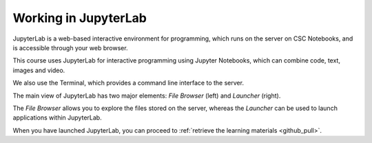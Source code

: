 .. _jupyterlab:

Working in JupyterLab
=====================

JupyterLab is a web-based interactive environment for programming, which runs on the server on CSC Notebooks, and is accessible through your web browser.

This course uses JupyterLab for interactive programming using Jupyter Notebooks, which can combine code, text, images and video.

We also use the Terminal, which provides a command line interface to the server.

.. raw:: html

   <iframe width="560" height="315" src="https://www.youtube.com/embed/-UwAsLtl8nQ" frameborder="0" allow="accelerometer; autoplay; clipboard-write; encrypted-media; gyroscope; picture-in-picture" allowfullscreen></iframe>

.. raw:: html

   <br>

.. image:: _static/empty.png


The main view of JupyterLab has two major elements: *File Browser* (left) and *Launcher* (right).

The *File Browser* allows you to explore the files stored on the server, whereas the *Launcher* can be used to launch applications within JupyterLab.

.. image:: ../img/csc_nb_jupyterlab.png
   :width: 80%
   :alt: The initial view in JupyterLab.

.. raw:: html

   <br>

.. image:: _static/empty.png

When you have launched JupyterLab, you can proceed to :ref:`retrieve the learning materials <github_pull>`. 